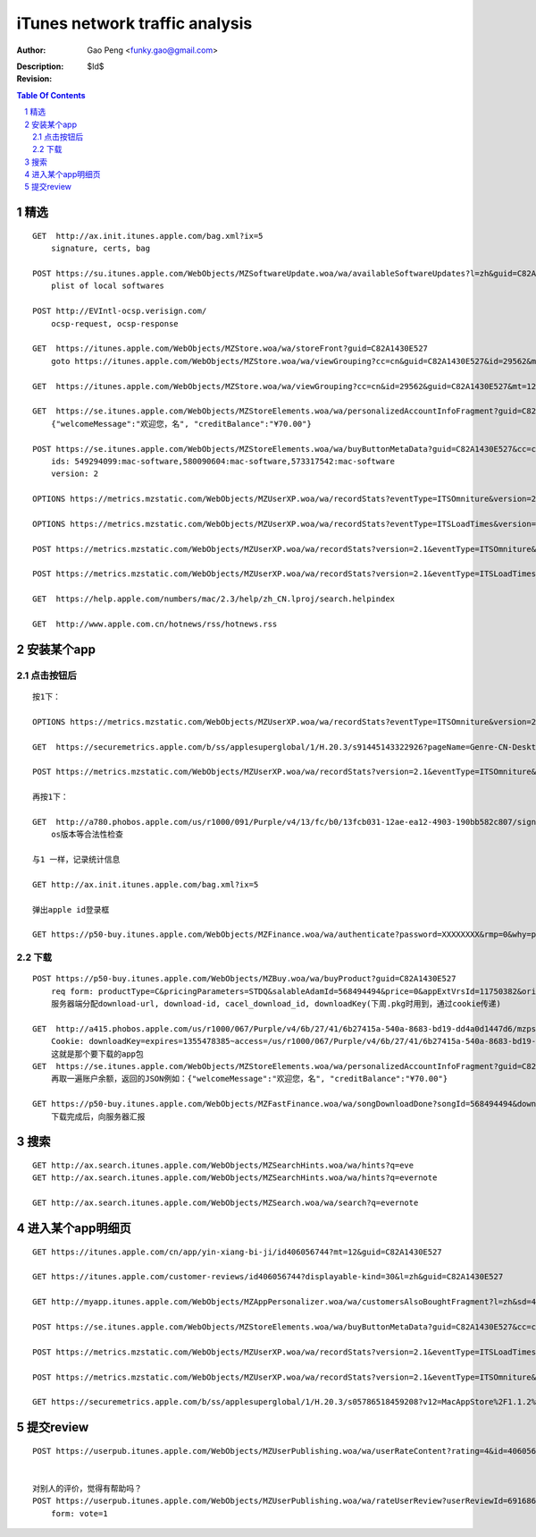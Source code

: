 ===============================
iTunes network traffic analysis
===============================

:Author: Gao Peng <funky.gao@gmail.com>
:Description: 
:Revision: $Id$

.. contents:: Table Of Contents
.. section-numbering::


精选
===========

::

    GET  http://ax.init.itunes.apple.com/bag.xml?ix=5
        signature, certs, bag

    POST https://su.itunes.apple.com/WebObjects/MZSoftwareUpdate.woa/wa/availableSoftwareUpdates?l=zh&guid=C82A1430E527
        plist of local softwares

    POST http://EVIntl-ocsp.verisign.com/
        ocsp-request, ocsp-response

    GET  https://itunes.apple.com/WebObjects/MZStore.woa/wa/storeFront?guid=C82A1430E527
        goto https://itunes.apple.com/WebObjects/MZStore.woa/wa/viewGrouping?cc=cn&guid=C82A1430E527&id=29562&mt=12

    GET  https://itunes.apple.com/WebObjects/MZStore.woa/wa/viewGrouping?cc=cn&id=29562&guid=C82A1430E527&mt=12

    GET  https://se.itunes.apple.com/WebObjects/MZStoreElements.woa/wa/personalizedAccountInfoFragment?guid=C82A1430E527&cc=cn
        {"welcomeMessage":"欢迎您，名", "creditBalance":"¥70.00"}

    POST https://se.itunes.apple.com/WebObjects/MZStoreElements.woa/wa/buyButtonMetaData?guid=C82A1430E527&cc=cn
        ids: 549294099:mac-software,580090604:mac-software,573317542:mac-software
        version: 2

    OPTIONS https://metrics.mzstatic.com/WebObjects/MZUserXP.woa/wa/recordStats?eventType=ITSOmniture&version=2.1

    OPTIONS https://metrics.mzstatic.com/WebObjects/MZUserXP.woa/wa/recordStats?eventType=ITSLoadTimes&version=2.1

    POST https://metrics.mzstatic.com/WebObjects/MZUserXP.woa/wa/recordStats?version=2.1&eventType=ITSOmniture&guid=C82A1430E527

    POST https://metrics.mzstatic.com/WebObjects/MZUserXP.woa/wa/recordStats?version=2.1&eventType=ITSLoadTimes&guid=C82A1430E52

    GET  https://help.apple.com/numbers/mac/2.3/help/zh_CN.lproj/search.helpindex

    GET  http://www.apple.com.cn/hotnews/rss/hotnews.rss


安装某个app
================

点击按钮后
--------------

::

    按1下：

    OPTIONS https://metrics.mzstatic.com/WebObjects/MZUserXP.woa/wa/recordStats?eventType=ITSOmniture&version=2.1

    GET  https://securemetrics.apple.com/b/ss/applesuperglobal/1/H.20.3/s91445143322926?pageName=Genre-CN-Desktop%20Applicati39&bw=1000&ce=UTF-8&ndh=1&g=https%3A%2F%2Fitunes.apple.com%2FWebObjects%2FMZStore.woa%2Fwa%2FviewGrouping%3Fcc%3Dcn%26id%3D29562%26guid%3DC82A1430E527%26mt%3D12&guid=C82A1430E527&pe=lnk_o&c=24&k=Y&cl=15778463&s=1280x800&t=12%2F11%2F2012%2011%3A30%3A32%203%20-480&AQB=1&pev2=Genre-CN-Desktop%20Applications-39%7CGrid_%E6%96%B0%E5%93%81%E6%8E%A8%E8%8D%90%7CLockup_8%7CBuy&bh=699&sfcustom=1&AQE=1&v=Y&h5=appleitmsxxap%2Cappleitmscnap

    POST https://metrics.mzstatic.com/WebObjects/MZUserXP.woa/wa/recordStats?version=2.1&eventType=ITSOmniture&guid=C82A1430E527

    再按1下：

    GET  http://a780.phobos.apple.com/us/r1000/091/Purple/v4/13/fc/b0/13fcb031-12ae-ea12-4903-190bb582c807/signed.dcr.3632305418074835009.pfpkg
        os版本等合法性检查

    与1 一样，记录统计信息

    GET http://ax.init.itunes.apple.com/bag.xml?ix=5 

    弹出apple id登录框

    GET https://p50-buy.itunes.apple.com/WebObjects/MZFinance.woa/wa/authenticate?password=XXXXXXXX&rmp=0&why=purchase&attempt=1&appleId=YYYYYYYY%40163.com&guid=C82A1430E527


下载
---------

::

    POST https://p50-buy.itunes.apple.com/WebObjects/MZBuy.woa/wa/buyProduct?guid=C82A1430E527
        req form: productType=C&pricingParameters=STDQ&salableAdamId=568494494&price=0&appExtVrsId=11750382&origPage=Genre-CN-Desktop%20Applications-39&origPageCh=Desktop%20Apps-main&origPageLocation=Grid_%E6%97%B6%E4%B8%8B%E7%83%AD%E9%97%A8%7CLockup_1%7CBuy&creditDisplay=%C2%A570.00&guid=C82A1430E527&macappinstalledconfirmed=1
        服务器端分配download-url, download-id, cacel_download_id, downloadKey(下周.pkg时用到，通过cookie传递)

    GET  http://a415.phobos.apple.com/us/r1000/067/Purple/v4/6b/27/41/6b27415a-540a-8683-bd19-dd4a0d1447d6/mzps2618483160685073283.pkg
        Cookie: downloadKey=expires=1355478385~access=/us/r1000/067/Purple/v4/6b/27/41/6b27415a-540a-8683-bd19-dd4a0d1447d6/mzps2618483160685073283.pkg*~md5=192798112c15601bbf461efa8f98bf0f
        这就是那个要下载的app包
    GET  https://se.itunes.apple.com/WebObjects/MZStoreElements.woa/wa/personalizedAccountInfoFragment?guid=C82A1430E527&cc=cn
        再取一遍账户余额，返回的JSON例如：{"welcomeMessage":"欢迎您，名", "creditBalance":"¥70.00"}

    GET https://p50-buy.itunes.apple.com/WebObjects/MZFastFinance.woa/wa/songDownloadDone?songId=568494494&download-id=500001662224635&Pod=50&guid=C82A1430E527
        下载完成后，向服务器汇报


搜索
==========

::

    GET http://ax.search.itunes.apple.com/WebObjects/MZSearchHints.woa/wa/hints?q=eve
    GET http://ax.search.itunes.apple.com/WebObjects/MZSearchHints.woa/wa/hints?q=evernote

    GET http://ax.search.itunes.apple.com/WebObjects/MZSearch.woa/wa/search?q=evernote


进入某个app明细页
========================

::


    GET https://itunes.apple.com/cn/app/yin-xiang-bi-ji/id406056744?mt=12&guid=C82A1430E527

    GET https://itunes.apple.com/customer-reviews/id406056744?displayable-kind=30&l=zh&guid=C82A1430E527

    GET http://myapp.itunes.apple.com/WebObjects/MZAppPersonalizer.woa/wa/customersAlsoBoughtFragment?l=zh&sd=406056744&guid=C82A1430E527

    POST https://se.itunes.apple.com/WebObjects/MZStoreElements.woa/wa/buyButtonMetaData?guid=C82A1430E527&cc=cn

    POST https://metrics.mzstatic.com/WebObjects/MZUserXP.woa/wa/recordStats?version=2.1&eventType=ITSLoadTimes&guid=C82A1430E527

    POST https://metrics.mzstatic.com/WebObjects/MZUserXP.woa/wa/recordStats?version=2.1&eventType=ITSOmniture&guid=C82A1430E527

    GET https://securemetrics.apple.com/b/ss/applesuperglobal/1/H.20.3/s05786518459208?v12=MacAppStore%2F1.1.2%20(Macintosh%3B%20U%3B%20Intel%20Mac%20OS%20X%2010.7.5%3B%20zh-Hans)%20AppleWebKit%2F534.57.7&ch=Software%20Pages&c=24&AQB=1&guid=C82A1430E527&r=http%3A%2F%2Fax.search.itunes.apple.com%2FWebObjects%2FMZSearch.woa%2Fwa%2Fsearch%3Fq%3Devernote&s=1280x800&t=12%2F11%2F2012%2016%3A19%3A14%203%20-480&c12=MacAppStore%2F1.1.2%20(Macintosh%3B%20U%3B%20Intel%20Mac%20OS%20X%2010.7.5%3B%20zh-Hans)%20AppleWebKit%2F534.57.7&g=https%3A%2F%2Fitunes.apple.com%2Fcn%2Fapp%2Fyin-xiang-bi-ji%2Fid406056744%3Fmt%3D12%26guid%3DC82A1430E527&v22=HTML&products=Evernote-Evernote-406056744&v=Y&h5=appleitmsxxap%2Cappleitmscnap&ndh=1&pageName=Software-CN-Evernote-Evernote-406056744&bw=1000&cl=15778463&ce=UTF-8&k=Y&bh=699&AQE=1&c22=HTML&sfcustom=1



提交review
=================

::

    
    POST https://userpub.itunes.apple.com/WebObjects/MZUserPublishing.woa/wa/userRateContent?rating=4&id=406056744&displayable-kind=30&guid=C82A1430E527


    对别人的评价，觉得有帮助吗？
    POST https://userpub.itunes.apple.com/WebObjects/MZUserPublishing.woa/wa/rateUserReview?userReviewId=691686393&guid=C82A1430E527
        form: vote=1


